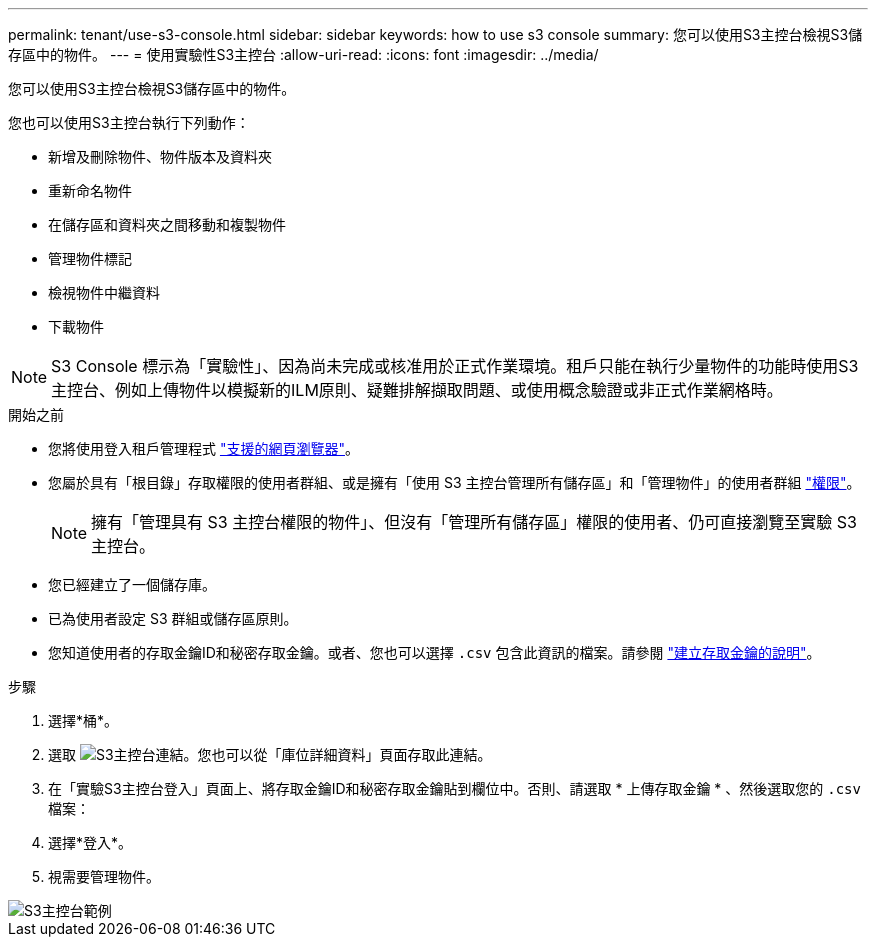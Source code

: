 ---
permalink: tenant/use-s3-console.html 
sidebar: sidebar 
keywords: how to use s3 console 
summary: 您可以使用S3主控台檢視S3儲存區中的物件。 
---
= 使用實驗性S3主控台
:allow-uri-read: 
:icons: font
:imagesdir: ../media/


[role="lead"]
您可以使用S3主控台檢視S3儲存區中的物件。

您也可以使用S3主控台執行下列動作：

* 新增及刪除物件、物件版本及資料夾
* 重新命名物件
* 在儲存區和資料夾之間移動和複製物件
* 管理物件標記
* 檢視物件中繼資料
* 下載物件



NOTE: S3 Console 標示為「實驗性」、因為尚未完成或核准用於正式作業環境。租戶只能在執行少量物件的功能時使用S3主控台、例如上傳物件以模擬新的ILM原則、疑難排解擷取問題、或使用概念驗證或非正式作業網格時。

.開始之前
* 您將使用登入租戶管理程式 link:../admin/web-browser-requirements.html["支援的網頁瀏覽器"]。
* 您屬於具有「根目錄」存取權限的使用者群組、或是擁有「使用 S3 主控台管理所有儲存區」和「管理物件」的使用者群組 link:tenant-management-permissions.html["權限"]。
+

NOTE: 擁有「管理具有 S3 主控台權限的物件」、但沒有「管理所有儲存區」權限的使用者、仍可直接瀏覽至實驗 S3 主控台。

* 您已經建立了一個儲存庫。
* 已為使用者設定 S3 群組或儲存區原則。
* 您知道使用者的存取金鑰ID和秘密存取金鑰。或者、您也可以選擇 `.csv` 包含此資訊的檔案。請參閱 link:creating-your-own-s3-access-keys.html["建立存取金鑰的說明"]。


.步驟
. 選擇*桶*。
. 選取 image:../media/s3_console_link.png["S3主控台連結"]。您也可以從「庫位詳細資料」頁面存取此連結。
. 在「實驗S3主控台登入」頁面上、將存取金鑰ID和秘密存取金鑰貼到欄位中。否則、請選取 * 上傳存取金鑰 * 、然後選取您的 `.csv` 檔案：
. 選擇*登入*。
. 視需要管理物件。


image::../media/s3_console_example.png[S3主控台範例]
